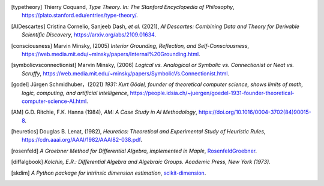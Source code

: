 .. [typetheory] Thierry Coquand,
   *Type Theory. In: The Stanford Encyclopedia of Philosophy*,
   `<https://plato.stanford.edu/entries/type-theory/>`_.

.. [AIDescartes] Cristina Cornelio, Sanjeeb Dash, *et al.* (2021),
   *AI Descartes: Combining Data and Theory for Derivable Scientific Discovery*,
   `<https://arxiv.org/abs/2109.01634>`_.

.. [consciousness] Marvin Minsky, (2005)
   *Interior Grounding, Reflection, and Self-Consciousness*,
   `<https://web.media.mit.edu/~minsky/papers/Internal%20Grounding.html>`_.

.. [symbolicvsconnectionist] Marvin Minsky, (2006)
    *Logical vs. Analogical or Symbolic vs. Connectionist or Neat vs. Scruffy*,
    `<https://web.media.mit.edu/~minsky/papers/SymbolicVs.Connectionist.html>`_.
 
.. [godel] Jürgen Schmidhuber，(2021)
    *1931: Kurt Gödel, founder of theoretical computer science, shows limits of math, logic, computing, and artificial intelligence*,
    `<https://people.idsia.ch/~juergen/goedel-1931-founder-theoretical-computer-science-AI.html>`_.

.. [AM]  G.D. Ritchie, F.K. Hanna (1984),
    *AM: A Case Study in AI Methodology*,
    `<https://doi.org/10.1016/0004-3702(84)90015-8>`_.

.. [heuretics] Douglas B. Lenat, (1982),
    *Heuretics: Theoretical and Experimental Study of Heuristic Rules*,
    `<https://cdn.aaai.org/AAAI/1982/AAAI82-038.pdf>`_.

.. [rosenfeld]
    *A Groebner Method for Differential Algebra, implemented in Maple*,
    `RosenfeldGroebner <https://www.maplesoft.com/support/help/maple/view.aspx?path=DifferentialAlgebra/RosenfeldGroebner>`_.

.. [diffalgbook]
    *Kolchin, E.R.: Differential Algebra and Algebraic Groups. Academic Press, New York (1973)*.

.. [skdim]
    *A Python package for intrinsic dimension estimation*,
    `scikit-dimension <https://scikit-dimension.readthedocs.io/en/latest/>`_.
